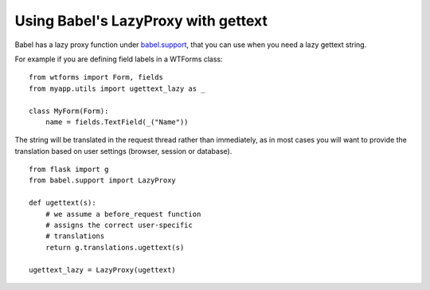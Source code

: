 Using Babel's LazyProxy with gettext
====================================

Babel has a lazy proxy function under `babel.support`_, that you can
use when you need a lazy gettext string.

For example if you are defining field labels in a WTForms class:


::

    from wtforms import Form, fields
    from myapp.utils import ugettext_lazy as _
    
    class MyForm(Form):
        name = fields.TextField(_("Name"))


The string will be translated in the request thread rather than
immediately, as in most cases you will want to provide the translation
based on user settings (browser, session or database).


::

    from flask import g
    from babel.support import LazyProxy
    
    def ugettext(s):
        # we assume a before_request function
        # assigns the correct user-specific
        # translations
        return g.translations.ugettext(s)
    
    ugettext_lazy = LazyProxy(ugettext)
.. _babel.support: http://babel.edgewall.org/wiki/ApiDocs/babel.support
.. _speaklater: http://pypi.python.org/pypi/speaklater/1.1


